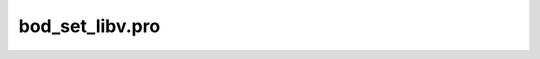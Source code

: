 bod\_set\_libv.pro
===================================================================================================


























